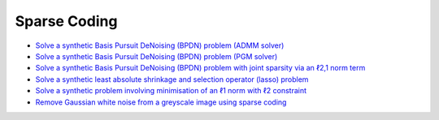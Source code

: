 Sparse Coding
=============

.. toc-start

* `Solve a synthetic Basis Pursuit DeNoising (BPDN) problem (ADMM solver) <bpdn.py>`__
* `Solve a synthetic Basis Pursuit DeNoising (BPDN) problem (PGM solver) <bpdn_pgm.py>`__
* `Solve a synthetic Basis Pursuit DeNoising (BPDN) problem with joint sparsity via an ℓ2,1 norm term <bpdnjnt.py>`__
* `Solve a synthetic least absolute shrinkage and selection operator (lasso) problem <bpdnprjl1.py>`__
* `Solve a synthetic problem involving minimisation of an ℓ1 norm with ℓ2 constraint <minl1prjl2.py>`__
* `Remove Gaussian white noise from a greyscale image using sparse coding <gwnden_clr.py>`__

.. toc-end
